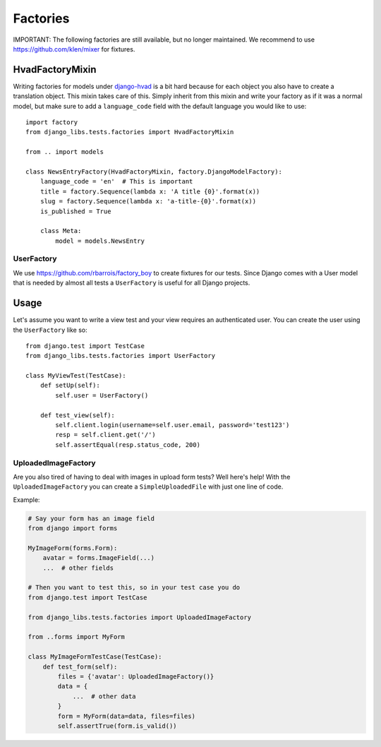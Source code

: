 Factories
=========

IMPORTANT: The following factories are still available, but no longer
maintained. We recommend to use https://github.com/klen/mixer for fixtures.

HvadFactoryMixin
++++++++++++++++

Writing factories for models under
`django-hvad <http://django-hvad.readthedocs.org/en/latest/index.html>`_
is a bit hard because for each object you also have to create a translation
object. This mixin takes care of this. Simply inherit from this mixin and
write your factory as if it was a normal model, but make sure to add a
``language_code`` field with the default language you would like to use::

    import factory
    from django_libs.tests.factories import HvadFactoryMixin

    from .. import models

    class NewsEntryFactory(HvadFactoryMixin, factory.DjangoModelFactory):
        language_code = 'en'  # This is important
        title = factory.Sequence(lambda x: 'A title {0}'.format(x))
        slug = factory.Sequence(lambda x: 'a-title-{0}'.format(x))
        is_published = True

        class Meta:
            model = models.NewsEntry


UserFactory
-----------

We use https://github.com/rbarrois/factory_boy to create fixtures for our
tests. Since Django comes with a User model that is needed by almost all tests
a ``UserFactory`` is useful for all Django projects.

Usage
+++++

Let's assume you want to write a view test and your view requires an
authenticated user. You can create the user using the ``UserFactory`` like so::

    from django.test import TestCase
    from django_libs.tests.factories import UserFactory

    class MyViewTest(TestCase):
        def setUp(self):
            self.user = UserFactory()

        def test_view(self):
            self.client.login(username=self.user.email, password='test123')
            resp = self.client.get('/')
            self.assertEqual(resp.status_code, 200)


UploadedImageFactory
--------------------

Are you also tired of having to deal with images in upload form tests?
Well here's help!
With the ``UploadedImageFactory`` you can create a ``SimpleUploadedFile`` with
just one line of code.

Example:

.. code:: python

    # Say your form has an image field
    from django import forms

    MyImageForm(forms.Form):
        avatar = forms.ImageField(...)
        ...  # other fields

    # Then you want to test this, so in your test case you do
    from django.test import TestCase

    from django_libs.tests.factories import UploadedImageFactory

    from ..forms import MyForm

    class MyImageFormTestCase(TestCase):
        def test_form(self):
            files = {'avatar': UploadedImageFactory()}
            data = {
                ...  # other data
            }
            form = MyForm(data=data, files=files)
            self.assertTrue(form.is_valid())
